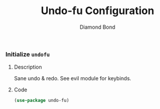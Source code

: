 #+STARTUP: overview
#+TITLE: Undo-fu Configuration
#+AUTHOR: Diamond Bond
#+LANGUAGE: en
#+OPTIONS: num:nil
#+PROPERTY: header-args :mkdirp yes :tangle yes :results silent :noweb yes

*** Initialize =undofu=
**** Description
Sane undo & redo.
See evil module for keybinds.
**** Code
#+begin_src emacs-lisp
  (use-package undo-fu)
#+end_src
